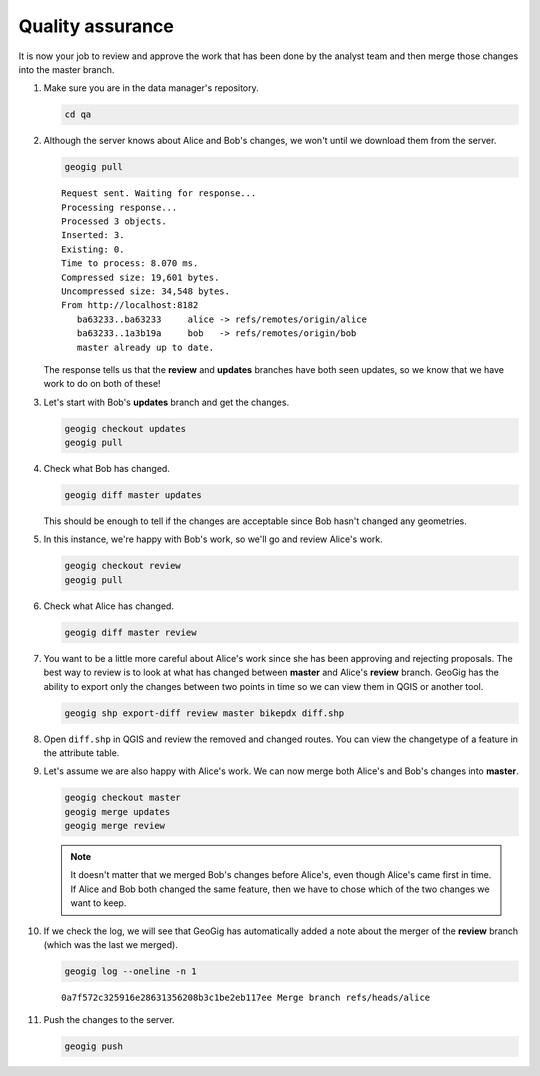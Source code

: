 Quality assurance
=================

It is now your job to review and approve the work that has been done by the analyst team and then merge those changes into the master branch.

#. Make sure you are in the data manager's repository.

   .. code-block:: console

      cd qa

#. Although the server knows about Alice and Bob's changes, we won't until we download them from the server.

   .. code-block:: console

      geogig pull

   ::

       Request sent. Waiting for response...
       Processing response...
       Processed 3 objects.
       Inserted: 3.
       Existing: 0.
       Time to process: 8.070 ms.
       Compressed size: 19,601 bytes.
       Uncompressed size: 34,548 bytes.
       From http://localhost:8182
          ba63233..ba63233     alice -> refs/remotes/origin/alice
          ba63233..1a3b19a     bob   -> refs/remotes/origin/bob
          master already up to date.

   The response tells us that the **review** and **updates** branches have both seen updates, so we know that we have work to do on both of these!

#. Let's start with Bob's **updates** branch and get the changes.
 
   .. code-block:: console

      geogig checkout updates
      geogig pull

#. Check what Bob has changed.

   .. code-block:: console

      geogig diff master updates
      
   This should be enough to tell if the changes are acceptable since Bob hasn't changed any geometries.

#. In this instance, we're happy with Bob's work, so we'll go and review Alice's work.

   .. code-block:: console

      geogig checkout review
      geogig pull

#. Check what Alice has changed.

   .. code-block:: console

      geogig diff master review
      
#. You want to be a little more careful about Alice's work since she has been approving and rejecting proposals. The best way to review is to look at what has changed between **master** and Alice's **review** branch. GeoGig has the ability to export only the changes between two points in time so we can view them in QGIS or another tool.

   .. code-block:: console

      geogig shp export-diff review master bikepdx diff.shp

#. Open ``diff.shp`` in QGIS and review the removed and changed routes. You can view the changetype of a feature in the attribute table.
   
#. Let's assume we are also happy with Alice's work. We can now merge both Alice's and Bob's changes into **master**.

   .. code-block:: console

      geogig checkout master
      geogig merge updates
      geogig merge review

   .. note:: It doesn't matter that we merged Bob's changes before Alice's, even though Alice's came first in time. If Alice and Bob both changed the same feature, then we have to chose which of the two changes we want to keep.

#. If we check the log, we will see that GeoGig has automatically added a note about the merger of the **review** branch (which was the last we merged).

   .. code-block:: console

      geogig log --oneline -n 1

   ::

      0a7f572c325916e28631356208b3c1be2eb117ee Merge branch refs/heads/alice

#. Push the changes to the server.

   .. code-block:: console

      geogig push
